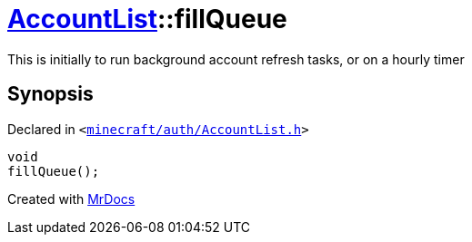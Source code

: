 [#AccountList-fillQueue]
= xref:AccountList.adoc[AccountList]::fillQueue
:relfileprefix: ../
:mrdocs:


This is initially to run background account refresh tasks, or on a hourly timer



== Synopsis

Declared in `&lt;https://github.com/PrismLauncher/PrismLauncher/blob/develop/launcher/minecraft/auth/AccountList.h#L136[minecraft&sol;auth&sol;AccountList&period;h]&gt;`

[source,cpp,subs="verbatim,replacements,macros,-callouts"]
----
void
fillQueue();
----



[.small]#Created with https://www.mrdocs.com[MrDocs]#
